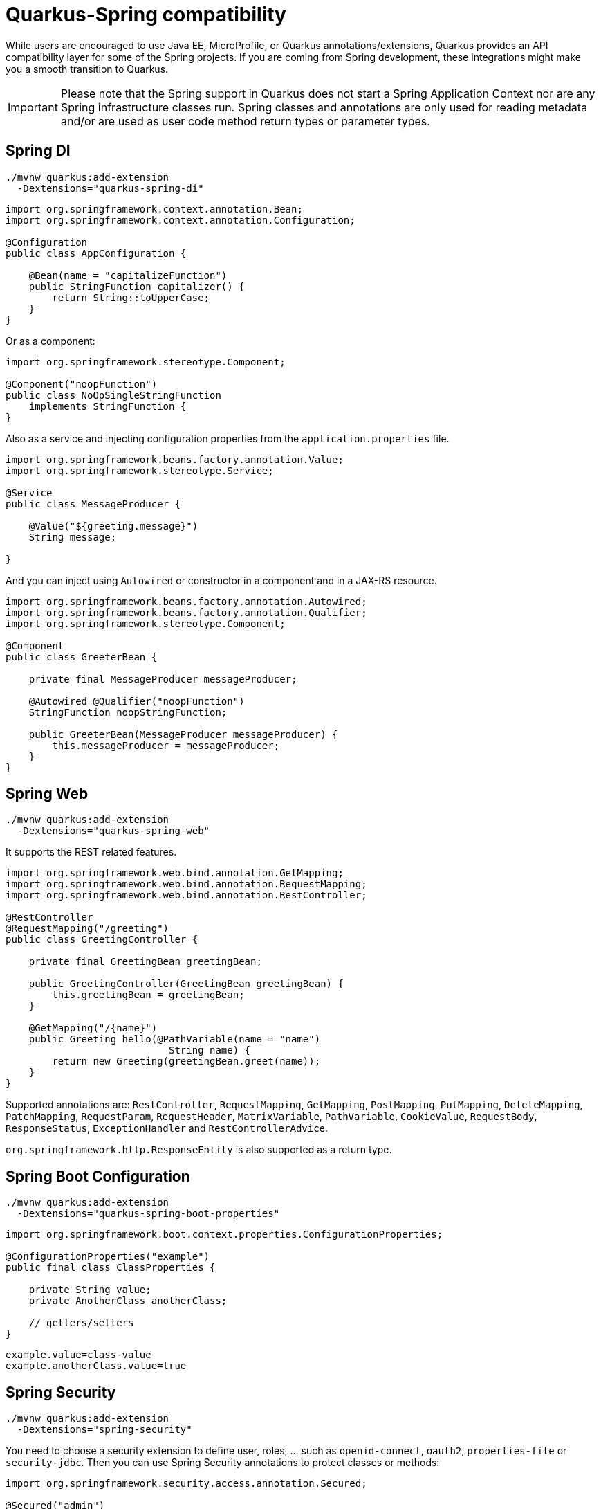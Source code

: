 = Quarkus-Spring compatibility 
:experimental: true
:product-name:
:version: 1.11.0

While users are encouraged to use Java EE, MicroProfile, or Quarkus annotations/extensions, Quarkus provides an API compatibility layer for some of the Spring projects.
If you are coming from Spring development, these integrations might make you a smooth transition to Quarkus.

IMPORTANT: Please note that the Spring support in Quarkus does not start a Spring Application Context nor are any Spring infrastructure classes run. Spring classes and annotations are only used for reading metadata and/or are used as user code method return types or parameter types.

== Spring DI

[source, bash]
----
./mvnw quarkus:add-extension 
  -Dextensions="quarkus-spring-di"
----

[source, java]
----
import org.springframework.context.annotation.Bean;
import org.springframework.context.annotation.Configuration;

@Configuration
public class AppConfiguration {

    @Bean(name = "capitalizeFunction")
    public StringFunction capitalizer() {
        return String::toUpperCase;
    }
}
----

Or as a component:

[source, java]
----
import org.springframework.stereotype.Component;

@Component("noopFunction")
public class NoOpSingleStringFunction 
    implements StringFunction {
}
----

Also as a service and injecting configuration properties from the `application.properties` file.

[source, java]
----
import org.springframework.beans.factory.annotation.Value;
import org.springframework.stereotype.Service;

@Service
public class MessageProducer {

    @Value("${greeting.message}")
    String message;

}
----

And you can inject using `Autowired` or constructor in a component and in a JAX-RS resource.

[source, java]
----
import org.springframework.beans.factory.annotation.Autowired;
import org.springframework.beans.factory.annotation.Qualifier;
import org.springframework.stereotype.Component;

@Component
public class GreeterBean {

    private final MessageProducer messageProducer;

    @Autowired @Qualifier("noopFunction")
    StringFunction noopStringFunction;

    public GreeterBean(MessageProducer messageProducer) {
        this.messageProducer = messageProducer;
    }
}
----

== Spring Web

[source, bash]
----
./mvnw quarkus:add-extension 
  -Dextensions="quarkus-spring-web"
----

It supports the REST related features.

[source, java]
----
import org.springframework.web.bind.annotation.GetMapping;
import org.springframework.web.bind.annotation.RequestMapping;
import org.springframework.web.bind.annotation.RestController;

@RestController
@RequestMapping("/greeting")
public class GreetingController {

    private final GreetingBean greetingBean;

    public GreetingController(GreetingBean greetingBean) {
        this.greetingBean = greetingBean;
    }

    @GetMapping("/{name}")
    public Greeting hello(@PathVariable(name = "name") 
                            String name) {
        return new Greeting(greetingBean.greet(name));
    }
}
----

Supported annotations are: `RestController`, `RequestMapping`, `GetMapping`, `PostMapping`, `PutMapping`, `DeleteMapping`, `PatchMapping`, `RequestParam`, `RequestHeader`, `MatrixVariable`, `PathVariable`, `CookieValue`, `RequestBody`, `ResponseStatus`, `ExceptionHandler` and `RestControllerAdvice`.

`org.springframework.http.ResponseEntity` is also supported as a return type.

== Spring Boot Configuration

[source, bash]
----
./mvnw quarkus:add-extension 
  -Dextensions="quarkus-spring-boot-properties"
----

[source, java]
----
import org.springframework.boot.context.properties.ConfigurationProperties;

@ConfigurationProperties("example")
public final class ClassProperties {

    private String value;
    private AnotherClass anotherClass;

    // getters/setters
}
----

[source, properties]
----
example.value=class-value
example.anotherClass.value=true
----

== Spring Security

[source, bash]
----
./mvnw quarkus:add-extension 
  -Dextensions="spring-security"
----

You need to choose a security extension to define user, roles, ... such as `openid-connect`, `oauth2`, `properties-file` or `security-jdbc`.
Then you can use Spring Security annotations to protect classes or methods:

[source, java]
----
import org.springframework.security.access.annotation.Secured;

@Secured("admin")
@GetMapping
public String hello() {
    return "hello";
}
----

Quarkus provides support for some of the most used features of Spring Security’s `@PreAuthorize` annotation.

Some examples:

*hasRole*

* `@PreAuthorize("hasRole('admin')")` 
* `@PreAuthorize("hasRole(@roles.USER)")` where `roles` is a bean defined with `@Component` annotation and `USER` is a public field of the class.

*hasAnyRole*

* `@PreAuthorize("hasAnyRole(@roles.USER, 'view')")`

*Permit and Deny All*

* `@PreAuthorize("permitAll()")`
* `@PreAuthorize("denyAll()")`

*Anonymous and Authenticated*

* `@PreAuthorize("isAnonymous()")`
* `@PreAuthorize("isAuthenticated()")`

*Expressions*

* Checks if the current logged in user is the same as the username method parameter:

[source, java]
----
import org.springframework.security.access.prepost.PreAuthorize;

@PreAuthorize("#person.name == authentication.principal.username")
public void doSomethingElse(Person person){}
----

* Checks if calling a method if user can access:

[source, java]
----
import org.springframework.security.access.prepost.PreAuthorize;

@PreAuthorize("@personChecker.check(#person, authentication.principal.username)")
public void doSomething(Person person){}

@Component
public class PersonChecker {
    public boolean check(Person person, String username) {
        return person.getName().equals(username);
    }
}
----

* Combining expressions:

[source, java]
----
@PreAuthorize("hasAnyRole('user', 'admin') AND #user == principal.username")
public void allowedForUser(String user) {}
----

== Spring Data JPA

[source, bash]
----
./mvnw quarkus:add-extension 
  -Dextensions="quarkus-spring-data-jpa"
----

[source, java]
----
import org.springframework.data.repository.CrudRepository;

public interface FruitRepository 
        extends CrudRepository<Fruit, Long> {
    List<Fruit> findByColor(String color);
    List<Fruit> findByNameOrderByExpire(String name);
    Stream<Fruit> findNameByNameAndOriginAllIgnoreCase(String name, String origin);
}
----

And then you can inject it either as shown in <<Spring DI>> or in <<Spring Web>>.

Interfaces supported: 

* `org.springframework.data.repository.Repository` 
* `org.springframework.data.repository.CrudRepository` 
* `org.springframework.data.repository.PagingAndSortingRepository`
* `org.springframework.data.jpa.repository.JpaRepository`.

INFO: Generated repositories are automatically annotated with `@Transactional`.

Repository fragments are also supported:

[source, java]
----
public interface PersonFragment {
    void makeNameUpperCase(Person person);
}
public class PersonFragmentImpl implements PersonFragment {
    @Override
    public void makeNameUpperCase(Person person) {}
}

public interface PersonRepository 
    extends JpaRepository<Person, Long>, PersonFragment {   
}
----

User defined queries:

[source, java]
----
@Query("select m from Movie m where m.rating = ?1")
Iterator<Movie> findByRating(String rating);

@Modifying
@Query("delete from Movie where rating = :rating")
void deleteByRating(@Param("rating") String rating);

@Query(value = "SELECT COUNT(*), publicationYear FROM Book GROUP BY publicationYear")
List<BookCountByYear> findAllByPublicationYear2();

interface BookCountByYear {
    int getPublicationYear();

    Long getCount();
}
----

What is currently unsupported:

* Methods of `org.springframework.data.repository.query.QueryByExampleExecutor`
* QueryDSL support
* Customizing the base repository
* `java.util.concurrent.Future` as return type
* Native and named queries when using `@Query`

== Spring Data Rest

[source, bash]
----
./mvnw quarkus:add-extension 
  -Dextensions="spring-data-rest"
----

[source,java]
----
import org.springframework.data.repository.CrudRepository;
import org.springframework.data.rest.core.annotation.RepositoryRestResource;
import org.springframework.data.rest.core.annotation.RestResource;

@RepositoryRestResource(exported = false, path = "/my-fruits")
public interface FruitsRepository extends CrudRepository<Fruit, Long> {
    @RestResource(exported = true)
    Optional<Fruit> findById(Long id);
    @RestResource(exported = true)
    Iterable<Fruit> findAll();
}
----

The `spring-data-jpa` extension will generate an implementation for this repository. Then the `spring-data-rest` extension will generate a REST CRUD resource for it.

The following interfaces are supported:

* `org.springframework.data.repository.CrudRepository`
* `org.springframework.data.repository.PagingAndSortingRepository`
* `org.springframework.data.jpa.repository.JpaRepository`

== Spring Cache

[source, bash]
----
./mvnw quarkus:add-extension 
  -Dextensions="spring-cache"
----

[source, java]
----
@org.springframework.cache.annotation.Cacheable("someCache")
public Greeting greet(String name) {}
----

Quarkus provides compatibility with the following Spring Cache annotations:

* `@Cacheable`
* `@CachePut`
* `@CacheEvict`

== Spring Schedule

[source, bash]
----
./mvnw quarkus:add-extension 
  -Dextensions="spring-scheduled"
----

[source, java]
----
@org.springframework.scheduling.annotation.Scheduled(cron="*/5 * * * * ?")   
void cronJob() {
    System.out.println("Cron expression hardcoded");
}

@Scheduled(fixedRate = 1000) 
@Scheduled(cron = "{cron.expr}") 
----

== Spring Cloud Config Client

[source, bash]
----
./mvnw quarkus:add-extension 
  -Dextensions="quarkus-spring-cloud-config-client"
----

[source, properties]
----
quarkus.spring-cloud-config.uri=http://localhost:8089
quarkus.spring-cloud-config.username=user
quarkus.spring-cloud-config.password=pass
quarkus.spring-cloud-config.enabled=true
----

[source, java]
----
@ConfigProperty(name = "greeting.message")
String greeting;
----

Possible configuration options. 
Prefix is `quarkus.spring-cloud-config`.

`uri`::
Base URI where the Spring Cloud Config Server is available. (default: `localhost:8888`)

`username`::
Username to be used if the Config Server has BASIC Auth enabled.

`password`::
Password to be used if the Config Server has BASIC Auth enabled.

`enabled`::
Enables read configuration from Spring Cloud Config Server. (default: `false`)

`fail-fast`::
True to not start application if cannot access to the server. (default: `false`)

`connection-timeout`::
The amount of time to wait when initially establishing a connection before giving up and timing out. (default: `10S`)

`read-timeout`::
The amount of time to wait for a read on a socket before an exception is thrown. (default: `60S`)

`label`::
The label to be used to pull remote configuration properties.
